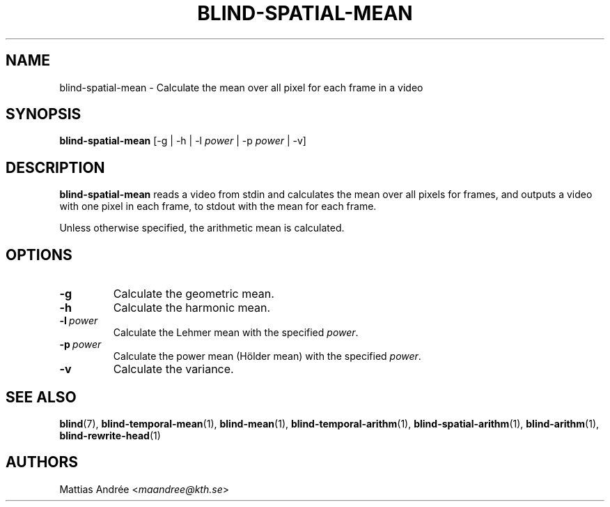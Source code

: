 .TH BLIND-SPATIAL-MEAN 1 blind
.SH NAME
blind-spatial-mean - Calculate the mean over all pixel for each frame in a video
.SH SYNOPSIS
.B blind-spatial-mean
[-g | -h | -l
.I power
| -p
.I power
| -v]
.SH DESCRIPTION
.B blind-spatial-mean
reads a video from stdin and calculates the mean
over all pixels for frames, and outputs a
video with one pixel in each frame, to stdout with
the mean for each frame.
.P
Unless otherwise specified, the arithmetic mean
is calculated.
.SH OPTIONS
.TP
.B -g
Calculate the geometric mean.
.TP
.B -h
Calculate the harmonic mean.
.TP
.BR -l \ \fIpower\fP
Calculate the Lehmer mean with the specified
.IR power .
.TP
.BR -p \ \fIpower\fP
Calculate the power mean (Hölder mean) with
the specified
.IR power .
.TP
.B -v
Calculate the variance.
.SH SEE ALSO
.BR blind (7),
.BR blind-temporal-mean (1),
.BR blind-mean (1),
.BR blind-temporal-arithm (1),
.BR blind-spatial-arithm (1),
.BR blind-arithm (1),
.BR blind-rewrite-head (1)
.SH AUTHORS
Mattias Andrée
.RI < maandree@kth.se >
